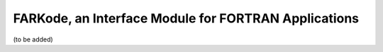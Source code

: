 FARKode, an Interface Module for FORTRAN Applications
=====================================================

(to be added)
